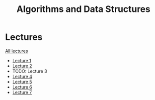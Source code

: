 #+title: Algorithms and Data Structures

* Lectures
[[https://conspects.iliay.ar/MTerm1/ads/lectures/all_lectures.pdf][All lectures]]
- [[https://conspects.iliay.ar/MTerm1/ads/lectures/1.pdf][Lecture 1]]
- [[https://conspects.iliay.ar/MTerm1/ads/lectures/2.pdf][Lecture 2]]
- TODO: Lecture 3
- [[https://conspects.iliay.ar/MTerm1/ads/lectures/4.pdf][Lecture 4]]
- [[https://conspects.iliay.ar/MTerm1/ads/lectures/5.pdf][Lecture 5]]
- [[https://conspects.iliay.ar/MTerm1/ads/lectures/6.pdf][Lecture 6]]
- [[https://conspects.iliay.ar/MTerm1/ads/lectures/7.pdf][Lecture 7]]
